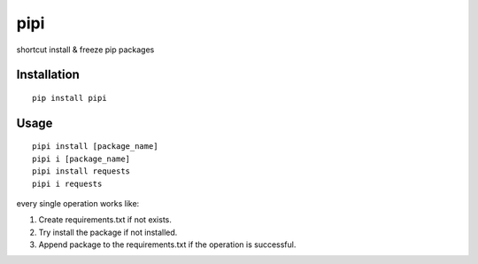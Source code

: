 pipi
====

.. image:: https://img.shields.io/badge/contributions-welcome-brightgreen.svg?style=flat
   :alt: contributions welcome
   :target: https://github.com/mehmetkose/pipi/

shortcut install & freeze pip packages

Installation
~~~~~~~~~~~~

::

  pip install pipi


Usage
~~~~~

::

    pipi install [package_name]
    pipi i [package_name]
    pipi install requests
    pipi i requests

every single operation works like:

1. Create requirements.txt if not exists.
2. Try install the package if not installed.
3. Append package to the requirements.txt if the operation is successful.

